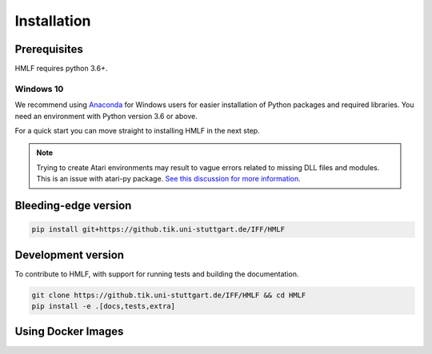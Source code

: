 .. _install:

Installation
============

Prerequisites
-------------

HMLF requires python 3.6+.

Windows 10
~~~~~~~~~~

We recommend using `Anaconda <https://conda.io/docs/user-guide/install/windows.html>`_ for Windows users for easier installation of Python packages and required libraries. You need an environment with Python version 3.6 or above.

For a quick start you can move straight to installing HMLF in the next step.

.. note::

	Trying to create Atari environments may result to vague errors related to missing DLL files and modules. This is an
	issue with atari-py package. `See this discussion for more information <https://github.com/openai/atari-py/issues/65>`_.


Bleeding-edge version
---------------------

.. code-block:: bash

	pip install git+https://github.tik.uni-stuttgart.de/IFF/HMLF


Development version
-------------------

To contribute to HMLF, with support for running tests and building the documentation.

.. code-block:: bash

    git clone https://github.tik.uni-stuttgart.de/IFF/HMLF && cd HMLF
    pip install -e .[docs,tests,extra]


Using Docker Images
-------------------
